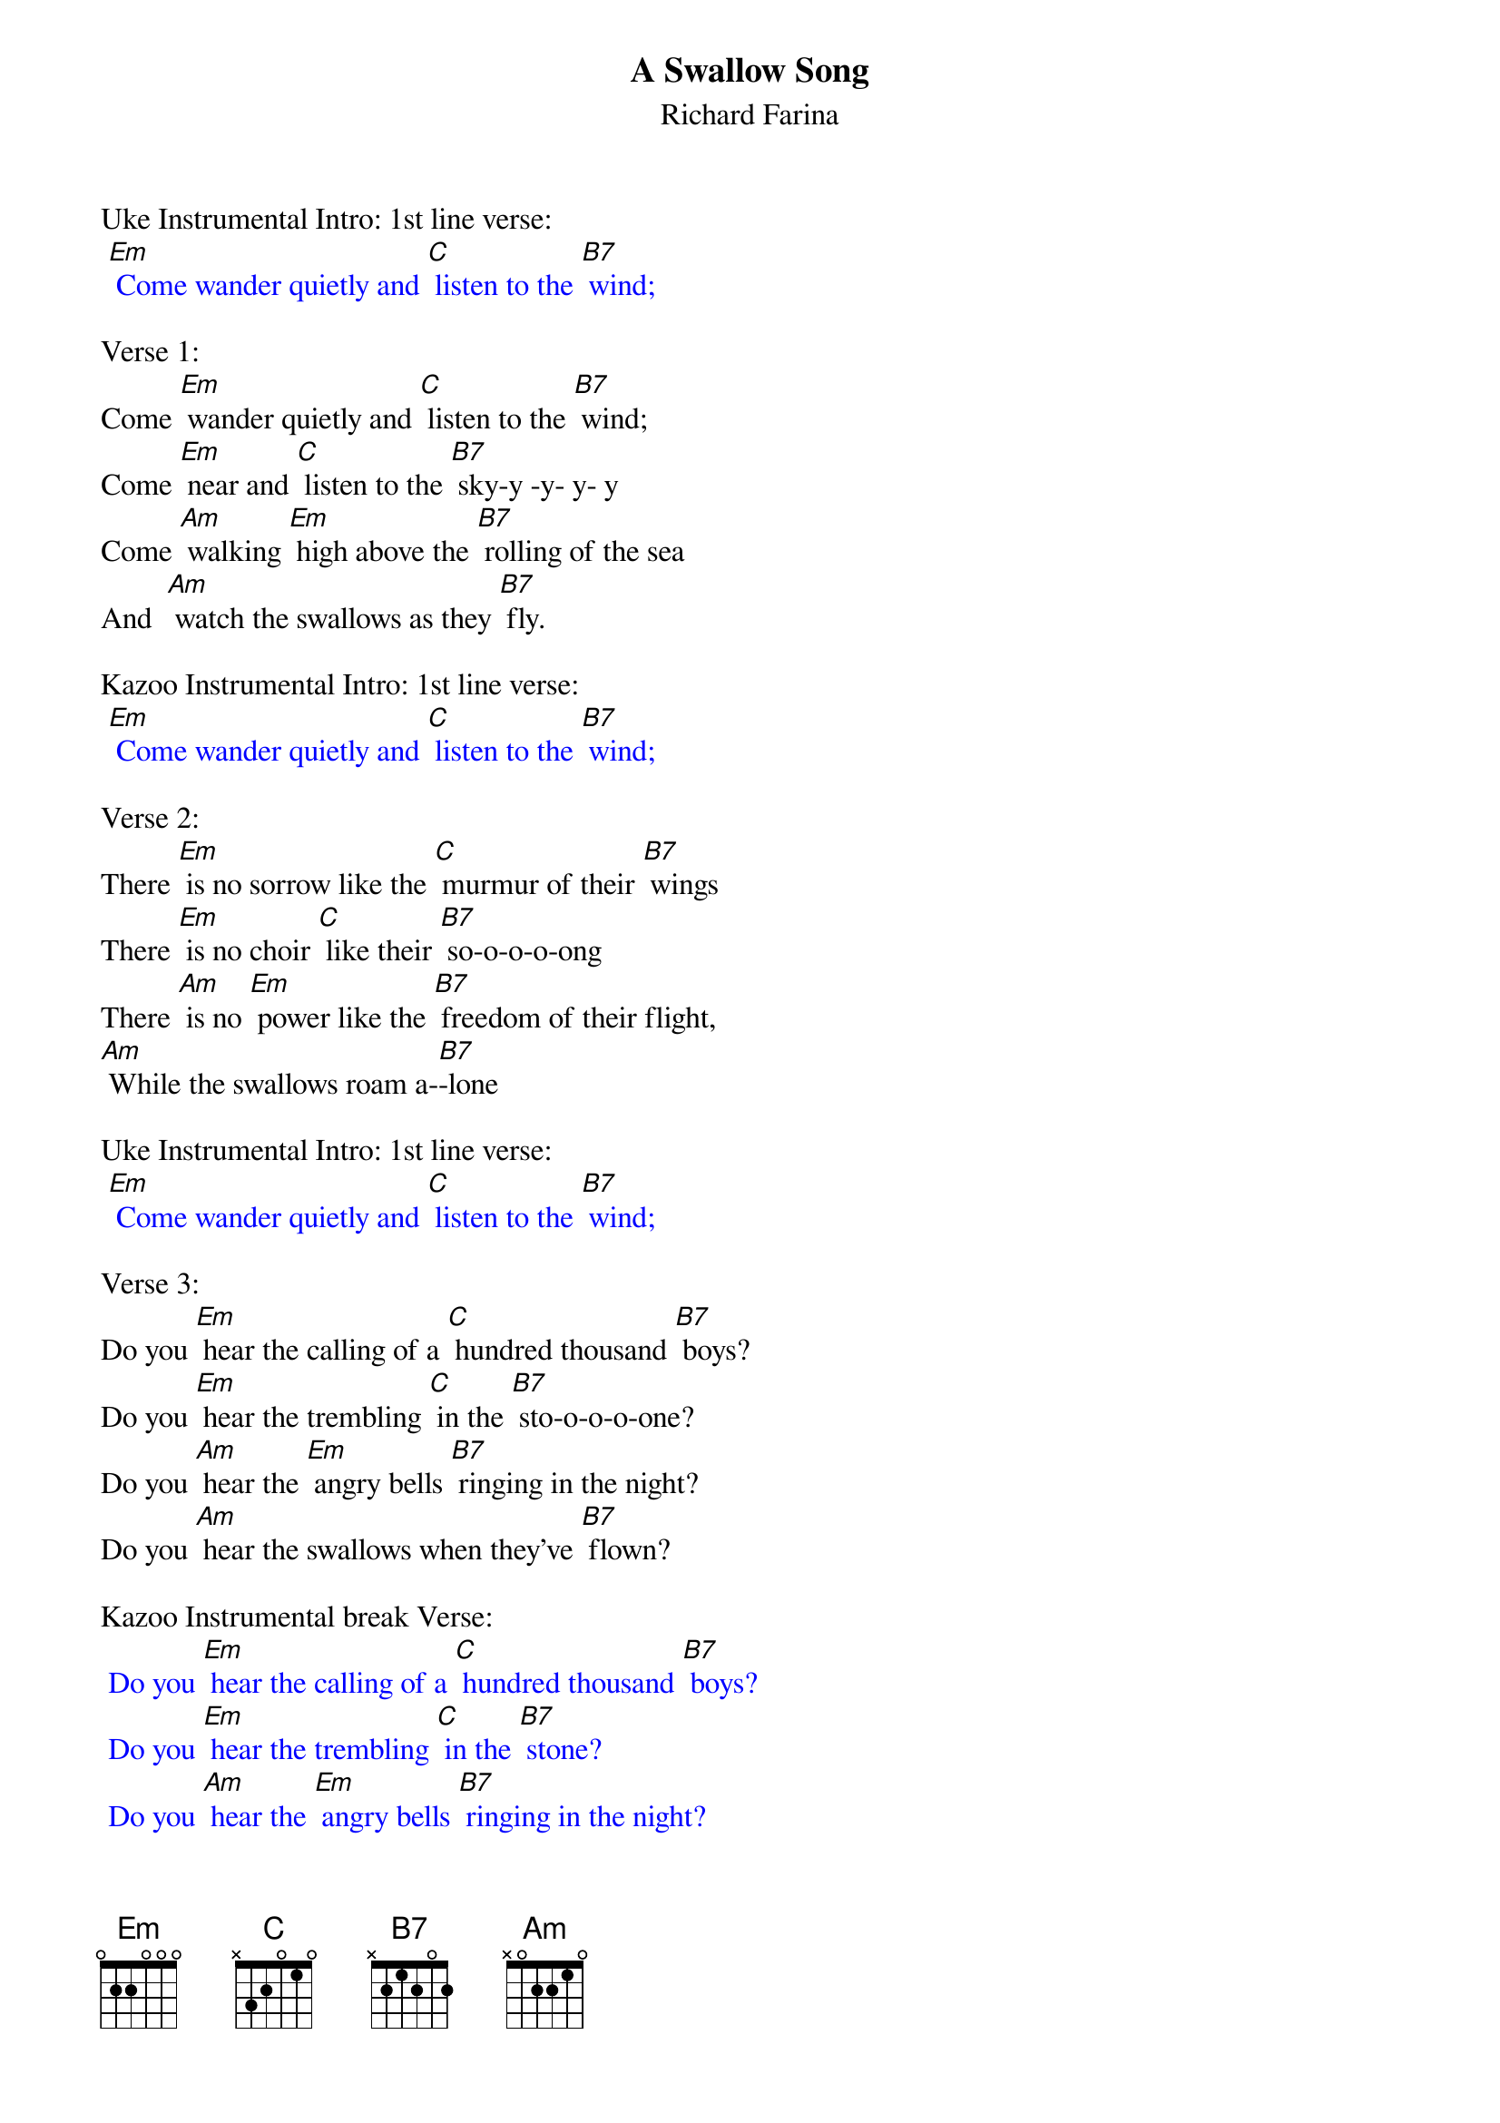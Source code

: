 {t: A Swallow Song}
{st:Richard Farina}

Uke Instrumental Intro: 1st line verse:
{textcolour: blue}
 [Em] Come wander quietly and [C] listen to the [B7] wind;
{textcolour}

Verse 1:
Come [Em] wander quietly and [C] listen to the [B7] wind;
Come [Em] near and [C] listen to the [B7] sky-y -y- y- y
Come [Am] walking [Em] high above the [B7] rolling of the sea
And  [Am] watch the swallows as they [B7] fly.

Kazoo Instrumental Intro: 1st line verse:
{textcolour: blue}
 [Em] Come wander quietly and [C] listen to the [B7] wind;
{textcolour}

Verse 2:
There [Em] is no sorrow like the [C] murmur of their [B7] wings
There [Em] is no choir [C] like their [B7] so-o-o-o-ong
There [Am] is no [Em] power like the [B7] freedom of their flight,
[Am] While the swallows roam a-[B7]-lone

Uke Instrumental Intro: 1st line verse:
{textcolour: blue}
 [Em] Come wander quietly and [C] listen to the [B7] wind;
{textcolour}

Verse 3:
Do you [Em] hear the calling of a [C] hundred thousand [B7] boys?
Do you [Em] hear the trembling [C] in the [B7] sto-o-o-o-one?
Do you [Am] hear the [Em] angry bells [B7] ringing in the night?
Do you [Am] hear the swallows when they've [B7] flown?

Kazoo Instrumental break Verse:
{textcolour: blue}
 Do you [Em] hear the calling of a [C] hundred thousand [B7] boys?
 Do you [Em] hear the trembling [C] in the [B7] stone?
 Do you [Am] hear the [Em] angry bells [B7] ringing in the night?
 Do you [Am] hear the swallows when they've [B7] flown?
{textcolour}

Verse 4:
And [Em] will the breezes blow the [C] petals from your [B7] hand?
And [Em] will some [C] loving ease your [B7] pai-ai-ai- ai -ain?
And [Am] will this [Em] silence drive con-[B7]-fusion from your soul?
And [Am] will the swallows come a-[B7]-gain?

Uke Instrumental Intro: 1st line verse:
{textcolour: blue}
 [Em] Come wander quietly and [C] listen to the [B7] wind;
{textcolour}

Verse 1 (Repeat):
Come [Em] wander quietly and [C] listen to the [B7] wind;
Come [Em] near and [C] listen to the [B7] sky -y -y- y- y
Come [Am] walking [Em] high above the [B7] rolling of the sea
And  [Am] watch the swallows as they [B7] fly.

Kazoo Instrumental Intro: 1st line verse:
{textcolour: blue}
 [Em] Come wander quietly and [C] listen to the   [B7] wind;
{textcolour}

Uke final chord:    [Em]

(Music from the traditional Sephardic song "Los Bibilicos".)
